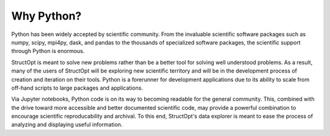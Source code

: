 Why Python?
###########

Python has been widely accepted by scientific community. From the invaluable scientific software packages such as numpy, scipy, mpi4py, dask, and pandas to the thousands of specialized software packages, the scientific support through Python is enormous.

StructOpt is meant to solve new problems rather than be a better tool for solving well understood problems. As a result, many of the users of StructOpt will be exploring new scientific territory and will be in the development process of creation and iteration on their tools. Python is a forerunner for development applications due to its ability to scale from off-hand scripts to large packages and applications.

Via Jupyter notebooks, Python code is on its way to becoming readable for the general community. This, combined with the drive toward more accessible and better documented scientific code, may provide a powerful combination to encourage scientific reproducability and archival. To this end, StructOpt's data explorer is meant to ease the process of analyzing and displaying useful information.

